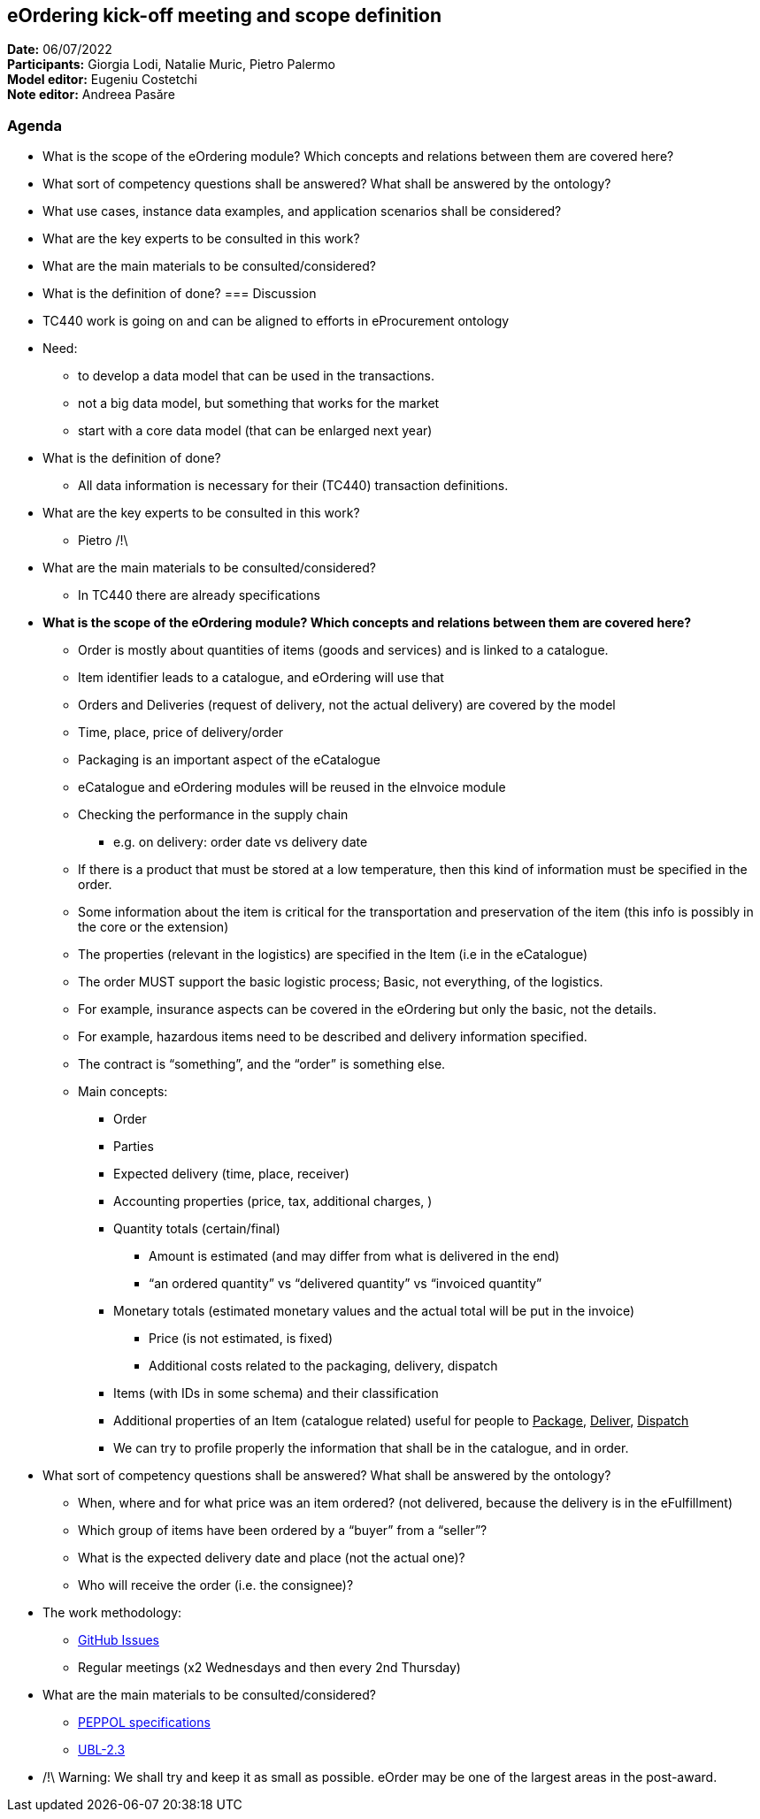 == eOrdering kick-off meeting and scope definition

*Date:* 06/07/2022 +
*Participants:* Giorgia Lodi, Natalie Muric, Pietro Palermo +
*Model editor:* Eugeniu Costetchi  +
*Note editor:* Andreea Pasăre

=== Agenda

* What is the scope of the eOrdering module? Which concepts and relations between them are covered here?
* What sort of competency questions shall be answered? What shall be answered by the ontology?
* What use cases, instance data examples, and application scenarios shall be considered?
* What are the key experts to be consulted in this work?
* What are the main materials to be consulted/considered?
* What is the definition of done?
=== Discussion

* TC440 work is going on and can be aligned to efforts in eProcurement ontology
* Need:
** to develop a data model that can be used in the transactions.
** not a big data model, but something that works for the market
** start with a core data model (that can be enlarged next year)
* What is the definition of done?
** All data information is necessary for their (TC440) transaction definitions.
* What are the key experts to be consulted in this work?
** Pietro /!\
* What are the main materials to be consulted/considered?
** In TC440 there are already specifications
* *What is the scope of the eOrdering module? Which concepts and relations between them are covered here?*
** Order is mostly about quantities of items (goods and services) and is linked to a catalogue.
** Item identifier leads to a catalogue, and eOrdering will use that
** Orders and Deliveries (request of delivery, not the actual delivery) are covered by the model
** Time, place, price of delivery/order
** Packaging is an important aspect of the eCatalogue
** eCatalogue and eOrdering modules will be reused in the eInvoice module
** Checking the performance in the supply chain
*** e.g. on delivery: order date vs delivery date
** If there is a product that must be stored at a low temperature, then this kind of information must be specified in the order.
** Some information about the item is critical for the transportation and preservation of the item (this info is possibly in the core or the extension)
** The properties (relevant in the logistics) are specified in the Item (i.e in the eCatalogue)
** The order MUST support the basic logistic process; Basic, not everything, of the logistics.
** For example, insurance aspects can be covered in the eOrdering but only the basic, not the details.
** For example, hazardous items need to be described and delivery information specified.
** The contract is “something”, and the “order” is something else.
** Main concepts:
*** Order
*** Parties
*** Expected delivery (time, place, receiver)
*** Accounting properties (price, tax, additional charges, )
*** Quantity totals (certain/final)
**** Amount is estimated (and may differ from what is delivered in the end)
**** “an ordered quantity” vs “delivered quantity” vs “invoiced quantity”
*** Monetary totals (estimated monetary values and the actual total will be put in the invoice)
**** Price (is not estimated, is fixed)
**** Additional costs related to the packaging, delivery, dispatch
*** Items (with IDs in some schema) and their classification
*** Additional properties of an Item (catalogue related) useful for people to +++<u>+++Package+++</u>+++, +++<u>+++Deliver+++</u>+++, +++<u>+++Dispatch+++</u>+++
*** We can try to profile properly the information that shall be in the catalogue, and in order.
* What sort of competency questions shall be answered? What shall be answered by the ontology?
** When, where and for what price was an item ordered? (not delivered, because the delivery is in the eFulfillment)
** Which group of items have been ordered by a “buyer” from a “seller”?
** What is the expected delivery date and place (not the actual one)?
** Who will receive the order (i.e. the consignee)?
* The work methodology:
** https://github.com/OP-TED/ePO/issues[GitHub Issues]
** Regular meetings (x2 Wednesdays and then every 2nd Thursday)
* What are the main materials to be consulted/considered?
** https://docs.peppol.eu/poacc/upgrade-3/syntax/Order/tree/[PEPPOL specifications]
** https://docs.oasis-open.org/ubl/UBL-2.3.html[UBL-2.3]
* /!\ Warning: We shall try and keep it as small as possible. eOrder may be one of the largest areas in the post-award.
